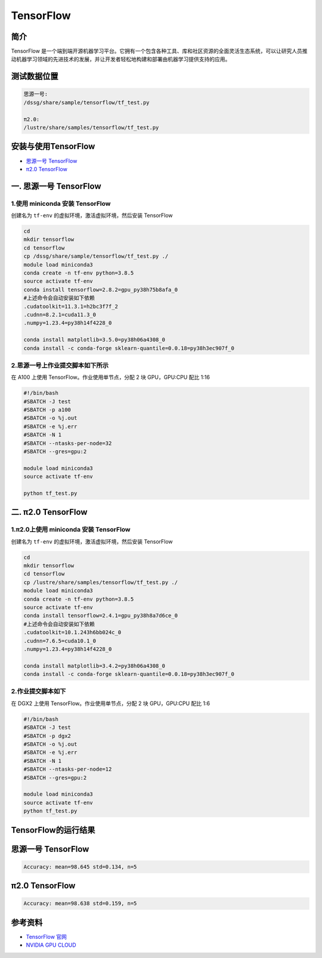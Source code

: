 .. _tensorflow:

TensorFlow
==========

简介
----

TensorFlow
是一个端到端开源机器学习平台。它拥有一个包含各种工具、库和社区资源的全面灵活生态系统，可以让研究人员推动机器学习领域的先进技术的发展，并让开发者轻松地构建和部署由机器学习提供支持的应用。

测试数据位置
------------

.. code:: bash
   
   思源一号:
   /dssg/share/sample/tensorflow/tf_test.py
   
   π2.0:
   /lustre/share/samples/tensorflow/tf_test.py

安装与使用TensorFlow
--------------------

- `思源一号 TensorFlow`_

- `π2.0 TensorFlow`_


.. _思源一号 TensorFlow:

一. 思源一号 TensorFlow
-----------------------

1.使用 miniconda 安装 TensorFlow
~~~~~~~~~~~~~~~~~~~~~~~~~~~~~~~~~

创建名为 ``tf-env`` 的虚拟环境，激活虚拟环境，然后安装 TensorFlow

.. code:: bash

   cd
   mkdir tensorflow
   cd tensorflow
   cp /dssg/share/sample/tensorflow/tf_test.py ./
   module load miniconda3
   conda create -n tf-env python=3.8.5
   source activate tf-env
   conda install tensorflow=2.8.2=gpu_py38h75b8afa_0
   #上述命令会自动安装如下依赖
   .cudatoolkit=11.3.1=h2bc3f7f_2
   .cudnn=8.2.1=cuda11.3_0
   .numpy=1.23.4=py38h14f4228_0
   
   conda install matplotlib=3.5.0=py38h06a4308_0
   conda install -c conda-forge sklearn-quantile=0.0.18=py38h3ec907f_0

2.思源一号上作业提交脚本如下所示
~~~~~~~~~~~~~~~~~~~~~~~~~~~~~~~~~

在 A100 上使用 TensorFlow。作业使用单节点，分配 2 块 GPU，GPU:CPU
配比 1:16

.. code:: bash

   #!/bin/bash
   #SBATCH -J test
   #SBATCH -p a100
   #SBATCH -o %j.out
   #SBATCH -e %j.err
   #SBATCH -N 1
   #SBATCH --ntasks-per-node=32
   #SBATCH --gres=gpu:2

   module load miniconda3
   source activate tf-env

   python tf_test.py

.. _π2.0 TensorFlow:

二. π2.0 TensorFlow
-----------------------

1.π2.0上使用 miniconda 安装 TensorFlow
~~~~~~~~~~~~~~~~~~~~~~~~~~~~~~~~~~~~~~~

创建名为 ``tf-env`` 的虚拟环境，激活虚拟环境，然后安装 TensorFlow

.. code:: bash

   cd
   mkdir tensorflow
   cd tensorflow
   cp /lustre/share/samples/tensorflow/tf_test.py ./
   module load miniconda3
   conda create -n tf-env python=3.8.5
   source activate tf-env
   conda install tensorflow=2.4.1=gpu_py38h8a7d6ce_0
   #上述命令会自动安装如下依赖
   .cudatoolkit=10.1.243h6bb024c_0
   .cudnn=7.6.5=cuda10.1_0
   .numpy=1.23.4=py38h14f4228_0
   
   conda install matplotlib=3.4.2=py38h06a4308_0
   conda install -c conda-forge sklearn-quantile=0.0.18=py38h3ec907f_0

2.作业提交脚本如下
~~~~~~~~~~~~~~~~~~~~~

在 DGX2 上使用 TensorFlow。作业使用单节点，分配 2 块 GPU，GPU:CPU
配比 1:6

.. code:: bash

   #!/bin/bash
   #SBATCH -J test
   #SBATCH -p dgx2
   #SBATCH -o %j.out
   #SBATCH -e %j.err
   #SBATCH -N 1
   #SBATCH --ntasks-per-node=12
   #SBATCH --gres=gpu:2
   
   module load miniconda3
   source activate tf-env
   python tf_test.py

TensorFlow的运行结果
----------------------

思源一号 TensorFlow
-------------------

.. code:: console

   Accuracy: mean=98.645 std=0.134, n=5

π2.0 TensorFlow
-------------------

.. code:: bash

   Accuracy: mean=98.638 std=0.159, n=5

参考资料
--------

-  `TensorFlow 官网 <https://www.tensorflow.org/>`__
-  `NVIDIA GPU CLOUD <ngc.nvidia.com>`__
